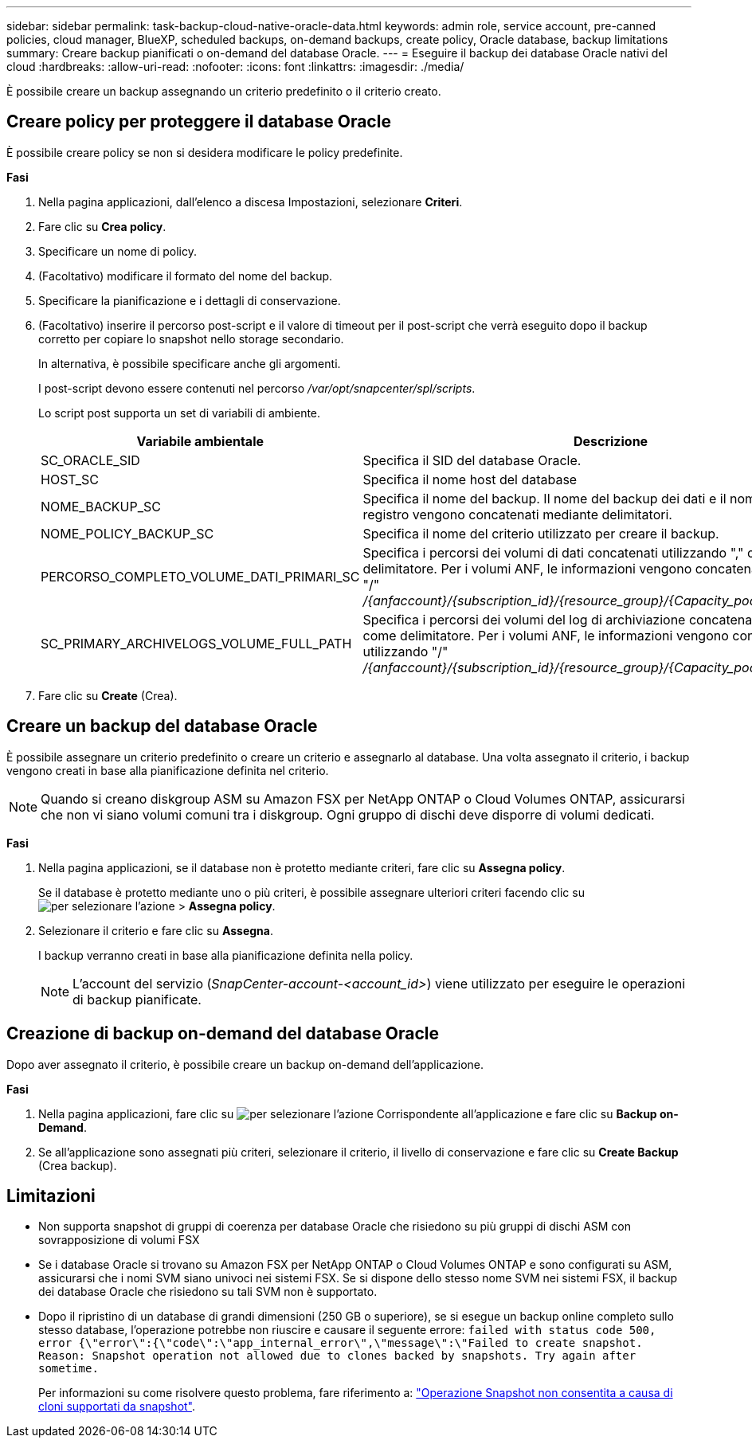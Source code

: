 ---
sidebar: sidebar 
permalink: task-backup-cloud-native-oracle-data.html 
keywords: admin role, service account, pre-canned policies, cloud manager, BlueXP, scheduled backups, on-demand backups, create policy, Oracle database, backup limitations 
summary: Creare backup pianificati o on-demand del database Oracle. 
---
= Eseguire il backup dei database Oracle nativi del cloud
:hardbreaks:
:allow-uri-read: 
:nofooter: 
:icons: font
:linkattrs: 
:imagesdir: ./media/


[role="lead"]
È possibile creare un backup assegnando un criterio predefinito o il criterio creato.



== Creare policy per proteggere il database Oracle

È possibile creare policy se non si desidera modificare le policy predefinite.

*Fasi*

. Nella pagina applicazioni, dall'elenco a discesa Impostazioni, selezionare *Criteri*.
. Fare clic su *Crea policy*.
. Specificare un nome di policy.
. (Facoltativo) modificare il formato del nome del backup.
. Specificare la pianificazione e i dettagli di conservazione.
. (Facoltativo) inserire il percorso post-script e il valore di timeout per il post-script che verrà eseguito dopo il backup corretto per copiare lo snapshot nello storage secondario.
+
In alternativa, è possibile specificare anche gli argomenti.

+
I post-script devono essere contenuti nel percorso _/var/opt/snapcenter/spl/scripts_.

+
Lo script post supporta un set di variabili di ambiente.

+
|===
| Variabile ambientale | Descrizione 


 a| 
SC_ORACLE_SID
 a| 
Specifica il SID del database Oracle.



 a| 
HOST_SC
 a| 
Specifica il nome host del database



 a| 
NOME_BACKUP_SC
 a| 
Specifica il nome del backup. Il nome del backup dei dati e il nome del backup del registro vengono concatenati mediante delimitatori.



 a| 
NOME_POLICY_BACKUP_SC
 a| 
Specifica il nome del criterio utilizzato per creare il backup.



 a| 
PERCORSO_COMPLETO_VOLUME_DATI_PRIMARI_SC
 a| 
Specifica i percorsi dei volumi di dati concatenati utilizzando "," come delimitatore. Per i volumi ANF, le informazioni vengono concatenate utilizzando "/" _/{anfaccount}/{subscription_id}/{resource_group}/{Capacity_pool}/{volumename}_



 a| 
SC_PRIMARY_ARCHIVELOGS_VOLUME_FULL_PATH
 a| 
Specifica i percorsi dei volumi del log di archiviazione concatenati utilizzando "," come delimitatore. Per i volumi ANF, le informazioni vengono concatenate utilizzando "/" _/{anfaccount}/{subscription_id}/{resource_group}/{Capacity_pool}/{volumename}_

|===
. Fare clic su *Create* (Crea).




== Creare un backup del database Oracle

È possibile assegnare un criterio predefinito o creare un criterio e assegnarlo al database. Una volta assegnato il criterio, i backup vengono creati in base alla pianificazione definita nel criterio.


NOTE: Quando si creano diskgroup ASM su Amazon FSX per NetApp ONTAP o Cloud Volumes ONTAP, assicurarsi che non vi siano volumi comuni tra i diskgroup. Ogni gruppo di dischi deve disporre di volumi dedicati.

*Fasi*

. Nella pagina applicazioni, se il database non è protetto mediante criteri, fare clic su *Assegna policy*.
+
Se il database è protetto mediante uno o più criteri, è possibile assegnare ulteriori criteri facendo clic su image:icon-action.png["per selezionare l'azione"] > *Assegna policy*.

. Selezionare il criterio e fare clic su *Assegna*.
+
I backup verranno creati in base alla pianificazione definita nella policy.

+

NOTE: L'account del servizio (_SnapCenter-account-<account_id>_) viene utilizzato per eseguire le operazioni di backup pianificate.





== Creazione di backup on-demand del database Oracle

Dopo aver assegnato il criterio, è possibile creare un backup on-demand dell'applicazione.

*Fasi*

. Nella pagina applicazioni, fare clic su image:icon-action.png["per selezionare l'azione"] Corrispondente all'applicazione e fare clic su *Backup on-Demand*.
. Se all'applicazione sono assegnati più criteri, selezionare il criterio, il livello di conservazione e fare clic su *Create Backup* (Crea backup).




== Limitazioni

* Non supporta snapshot di gruppi di coerenza per database Oracle che risiedono su più gruppi di dischi ASM con sovrapposizione di volumi FSX
* Se i database Oracle si trovano su Amazon FSX per NetApp ONTAP o Cloud Volumes ONTAP e sono configurati su ASM, assicurarsi che i nomi SVM siano univoci nei sistemi FSX. Se si dispone dello stesso nome SVM nei sistemi FSX, il backup dei database Oracle che risiedono su tali SVM non è supportato.
* Dopo il ripristino di un database di grandi dimensioni (250 GB o superiore), se si esegue un backup online completo sullo stesso database, l'operazione potrebbe non riuscire e causare il seguente errore:
`failed with status code 500, error {\"error\":{\"code\":\"app_internal_error\",\"message\":\"Failed to create snapshot. Reason: Snapshot operation not allowed due to clones backed by snapshots. Try again after sometime.`
+
Per informazioni su come risolvere questo problema, fare riferimento a: https://kb.netapp.com/Advice_and_Troubleshooting/Data_Storage_Software/ONTAP_OS/Snapshot_operation_not_allowed_due_to_clones_backed_by_snapshots["Operazione Snapshot non consentita a causa di cloni supportati da snapshot"].


